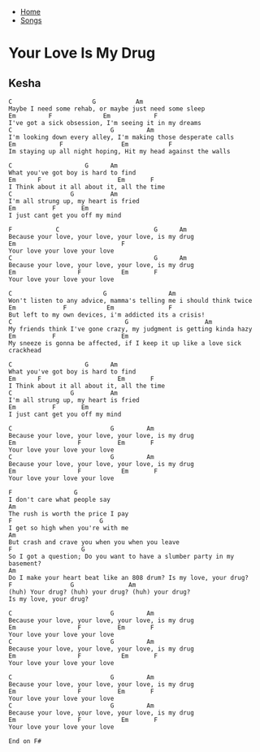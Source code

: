 + [[../index.org][Home]]
+ [[./index.org][Songs]]

* Your Love Is My Drug
** Kesha

#+BEGIN_SRC elisp
  C                      G           Am
  Maybe I need some rehab, or maybe just need some sleep
  Em         F              Em            F
  I've got a sick obsession, I'm seeing it in my dreams
  C                           G         Am
  I'm looking down every alley, I'm making those desperate calls
  Em            F                Em           F
  Im staying up all night hoping, Hit my head against the walls

  C                    G      Am
  What you've got boy is hard to find
  Em      F                     Em       F
  I Think about it all about it, all the time
  C                G          Am
  I'm all strung up, my heart is fried
  Em          F       Em
  I just cant get you off my mind

  F            C                          G      Am
  Because your love, your love, your love, is my drug
  Em                             F
  Your love your love your love
  C                                       G      Am
  Because your love, your love, your love, is my drug
  Em                 F           Em       F
  Your love your love your love

  C                         G                 Am
  Won't listen to any advice, mamma's telling me i should think twice
  Em             F           Em               F
  But left to my own devices, i'm addicted its a crisis!
  C                               G                     Am
  My friends think I've gone crazy, my judgment is getting kinda hazy
  Em          F                  Em
  My sneeze is gonna be affected, if I keep it up like a love sick crackhead

  C                    G      Am
  What you've got boy is hard to find
  Em      F                     Em       F
  I Think about it all about it, all the time
  C                G          Am
  I'm all strung up, my heart is fried
  Em          F       Em
  I just cant get you off my mind

  C                           G         Am
  Because your love, your love, your love, is my drug
  Em                 F          Em       F
  Your love your love your love
  C                           G         Am
  Because your love, your love, your love, is my drug
  Em                 F           Em       F
  Your love your love your love

  F                 G
  I don't care what people say
  Am
  The rush is worth the price I pay
  F                        G
  I get so high when you're with me
  Am
  But crash and crave you when you when you leave
  F                   G
  So I got a question; Do you want to have a slumber party in my basement?
  Am
  Do I make your heart beat like an 808 drum? Is my love, your drug?
  F                G               Am
  (huh) Your drug? (huh) your drug? (huh) your drug?
  Is my love, your drug?

  C                           G         Am
  Because your love, your love, your love, is my drug
  Em                 F          Em       F
  Your love your love your love
  C                           G         Am
  Because your love, your love, your love, is my drug
  Em                 F           Em       F
  Your love your love your love

  C                           G         Am
  Because your love, your love, your love, is my drug
  Em                 F          Em       F
  Your love your love your love
  C                           G         Am
  Because your love, your love, your love, is my drug
  Em                 F           Em       F
  Your love your love your love

  End on F#

#+END_SRC
